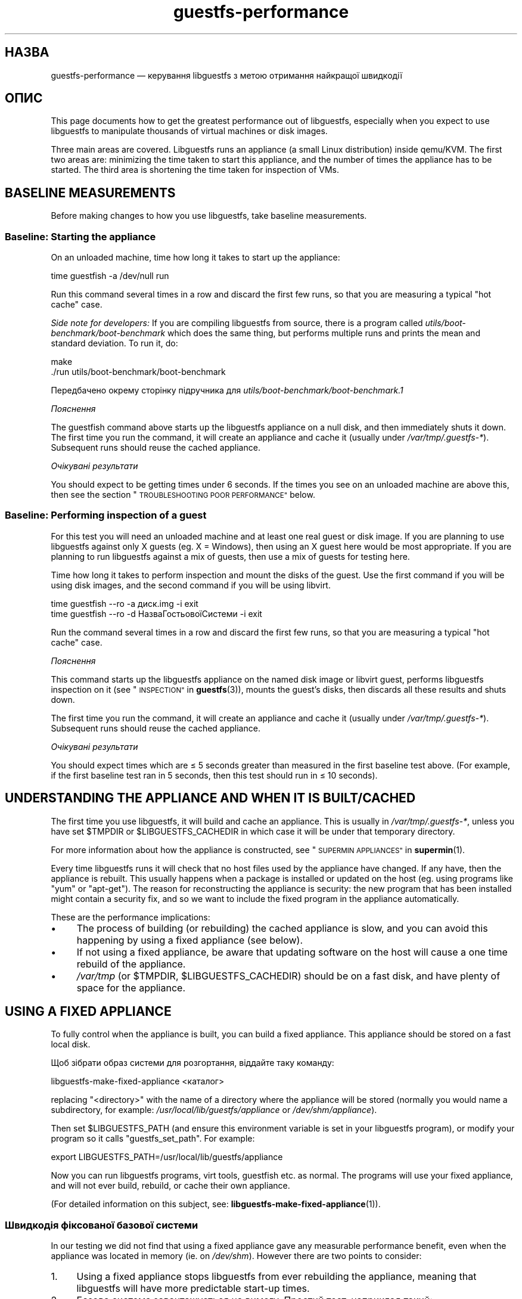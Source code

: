 .\" Automatically generated by Podwrapper::Man 1.38.1 (Pod::Simple 3.35)
.\"
.\" Standard preamble:
.\" ========================================================================
.de Sp \" Vertical space (when we can't use .PP)
.if t .sp .5v
.if n .sp
..
.de Vb \" Begin verbatim text
.ft CW
.nf
.ne \\$1
..
.de Ve \" End verbatim text
.ft R
.fi
..
.\" Set up some character translations and predefined strings.  \*(-- will
.\" give an unbreakable dash, \*(PI will give pi, \*(L" will give a left
.\" double quote, and \*(R" will give a right double quote.  \*(C+ will
.\" give a nicer C++.  Capital omega is used to do unbreakable dashes and
.\" therefore won't be available.  \*(C` and \*(C' expand to `' in nroff,
.\" nothing in troff, for use with C<>.
.tr \(*W-
.ds C+ C\v'-.1v'\h'-1p'\s-2+\h'-1p'+\s0\v'.1v'\h'-1p'
.ie n \{\
.    ds -- \(*W-
.    ds PI pi
.    if (\n(.H=4u)&(1m=24u) .ds -- \(*W\h'-12u'\(*W\h'-12u'-\" diablo 10 pitch
.    if (\n(.H=4u)&(1m=20u) .ds -- \(*W\h'-12u'\(*W\h'-8u'-\"  diablo 12 pitch
.    ds L" ""
.    ds R" ""
.    ds C` ""
.    ds C' ""
'br\}
.el\{\
.    ds -- \|\(em\|
.    ds PI \(*p
.    ds L" ``
.    ds R" ''
.    ds C`
.    ds C'
'br\}
.\"
.\" Escape single quotes in literal strings from groff's Unicode transform.
.ie \n(.g .ds Aq \(aq
.el       .ds Aq '
.\"
.\" If the F register is >0, we'll generate index entries on stderr for
.\" titles (.TH), headers (.SH), subsections (.SS), items (.Ip), and index
.\" entries marked with X<> in POD.  Of course, you'll have to process the
.\" output yourself in some meaningful fashion.
.\"
.\" Avoid warning from groff about undefined register 'F'.
.de IX
..
.nr rF 0
.if \n(.g .if rF .nr rF 1
.if (\n(rF:(\n(.g==0)) \{\
.    if \nF \{\
.        de IX
.        tm Index:\\$1\t\\n%\t"\\$2"
..
.        if !\nF==2 \{\
.            nr % 0
.            nr F 2
.        \}
.    \}
.\}
.rr rF
.\" ========================================================================
.\"
.IX Title "guestfs-performance 1"
.TH guestfs-performance 1 "2018-05-01" "libguestfs-1.38.1" "Virtualization Support"
.\" For nroff, turn off justification.  Always turn off hyphenation; it makes
.\" way too many mistakes in technical documents.
.if n .ad l
.nh
.SH "НАЗВА"
.IX Header "НАЗВА"
guestfs-performance — керування libguestfs з метою отримання найкращої
швидкодії
.SH "ОПИС"
.IX Header "ОПИС"
This page documents how to get the greatest performance out of libguestfs,
especially when you expect to use libguestfs to manipulate thousands of
virtual machines or disk images.
.PP
Three main areas are covered. Libguestfs runs an appliance (a small Linux
distribution) inside qemu/KVM.  The first two areas are: minimizing the time
taken to start this appliance, and the number of times the appliance has to
be started.  The third area is shortening the time taken for inspection of
VMs.
.SH "BASELINE MEASUREMENTS"
.IX Header "BASELINE MEASUREMENTS"
Before making changes to how you use libguestfs, take baseline measurements.
.SS "Baseline: Starting the appliance"
.IX Subsection "Baseline: Starting the appliance"
On an unloaded machine, time how long it takes to start up the appliance:
.PP
.Vb 1
\& time guestfish \-a /dev/null run
.Ve
.PP
Run this command several times in a row and discard the first few runs, so
that you are measuring a typical \*(L"hot cache\*(R" case.
.PP
\&\fISide note for developers:\fR If you are compiling libguestfs from source,
there is a program called \fIutils/boot\-benchmark/boot\-benchmark\fR which does
the same thing, but performs multiple runs and prints the mean and standard
deviation.  To run it, do:
.PP
.Vb 2
\& make
\& ./run utils/boot\-benchmark/boot\-benchmark
.Ve
.PP
Передбачено окрему сторінку підручника для
\&\fIutils/boot\-benchmark/boot\-benchmark.1\fR
.PP
\fIПояснення\fR
.IX Subsection "Пояснення"
.PP
The guestfish command above starts up the libguestfs appliance on a null
disk, and then immediately shuts it down.  The first time you run the
command, it will create an appliance and cache it (usually under
\&\fI/var/tmp/.guestfs\-*\fR).  Subsequent runs should reuse the cached appliance.
.PP
\fIОчікувані результати\fR
.IX Subsection "Очікувані результати"
.PP
You should expect to be getting times under 6 seconds.  If the times you see
on an unloaded machine are above this, then see the section
\&\*(L"\s-1TROUBLESHOOTING POOR PERFORMANCE\*(R"\s0 below.
.SS "Baseline: Performing inspection of a guest"
.IX Subsection "Baseline: Performing inspection of a guest"
For this test you will need an unloaded machine and at least one real guest
or disk image.  If you are planning to use libguestfs against only X guests
(eg. X = Windows), then using an X guest here would be most appropriate.  If
you are planning to run libguestfs against a mix of guests, then use a mix
of guests for testing here.
.PP
Time how long it takes to perform inspection and mount the disks of the
guest.  Use the first command if you will be using disk images, and the
second command if you will be using libvirt.
.PP
.Vb 1
\& time guestfish \-\-ro \-a диск.img \-i exit
\&
\& time guestfish \-\-ro \-d НазваГостьовоїСистеми \-i exit
.Ve
.PP
Run the command several times in a row and discard the first few runs, so
that you are measuring a typical \*(L"hot cache\*(R" case.
.PP
\fIПояснення\fR
.IX Subsection "Пояснення"
.PP
This command starts up the libguestfs appliance on the named disk image or
libvirt guest, performs libguestfs inspection on it (see
\&\*(L"\s-1INSPECTION\*(R"\s0 in \fBguestfs\fR\|(3)), mounts the guest’s disks, then discards all these
results and shuts down.
.PP
The first time you run the command, it will create an appliance and cache it
(usually under \fI/var/tmp/.guestfs\-*\fR).  Subsequent runs should reuse the
cached appliance.
.PP
\fIОчікувані результати\fR
.IX Subsection "Очікувані результати"
.PP
You should expect times which are ≤ 5 seconds greater than measured in
the first baseline test above.  (For example, if the first baseline test ran
in 5 seconds, then this test should run in ≤ 10 seconds).
.SH "UNDERSTANDING THE APPLIANCE AND WHEN IT IS BUILT/CACHED"
.IX Header "UNDERSTANDING THE APPLIANCE AND WHEN IT IS BUILT/CACHED"
The first time you use libguestfs, it will build and cache an appliance.
This is usually in \fI/var/tmp/.guestfs\-*\fR, unless you have set \f(CW$TMPDIR\fR or
\&\f(CW$LIBGUESTFS_CACHEDIR\fR in which case it will be under that temporary
directory.
.PP
For more information about how the appliance is constructed, see
\&\*(L"\s-1SUPERMIN APPLIANCES\*(R"\s0 in \fBsupermin\fR\|(1).
.PP
Every time libguestfs runs it will check that no host files used by the
appliance have changed.  If any have, then the appliance is rebuilt.  This
usually happens when a package is installed or updated on the host
(eg. using programs like \f(CW\*(C`yum\*(C'\fR or \f(CW\*(C`apt\-get\*(C'\fR).  The reason for
reconstructing the appliance is security: the new program that has been
installed might contain a security fix, and so we want to include the fixed
program in the appliance automatically.
.PP
These are the performance implications:
.IP "\(bu" 4
The process of building (or rebuilding) the cached appliance is slow, and
you can avoid this happening by using a fixed appliance (see below).
.IP "\(bu" 4
If not using a fixed appliance, be aware that updating software on the host
will cause a one time rebuild of the appliance.
.IP "\(bu" 4
\&\fI/var/tmp\fR (or \f(CW$TMPDIR\fR, \f(CW$LIBGUESTFS_CACHEDIR\fR) should be on a fast
disk, and have plenty of space for the appliance.
.SH "USING A FIXED APPLIANCE"
.IX Header "USING A FIXED APPLIANCE"
To fully control when the appliance is built, you can build a fixed
appliance.  This appliance should be stored on a fast local disk.
.PP
Щоб зібрати образ системи для розгортання, віддайте таку команду:
.PP
.Vb 1
\& libguestfs\-make\-fixed\-appliance <каталог>
.Ve
.PP
replacing \f(CW\*(C`<directory>\*(C'\fR with the name of a directory where the
appliance will be stored (normally you would name a subdirectory, for
example: \fI/usr/local/lib/guestfs/appliance\fR or \fI/dev/shm/appliance\fR).
.PP
Then set \f(CW$LIBGUESTFS_PATH\fR (and ensure this environment variable is set in
your libguestfs program), or modify your program so it calls
\&\f(CW\*(C`guestfs_set_path\*(C'\fR.  For example:
.PP
.Vb 1
\& export LIBGUESTFS_PATH=/usr/local/lib/guestfs/appliance
.Ve
.PP
Now you can run libguestfs programs, virt tools, guestfish etc. as normal.
The programs will use your fixed appliance, and will not ever build,
rebuild, or cache their own appliance.
.PP
(For detailed information on this subject, see:
\&\fBlibguestfs\-make\-fixed\-appliance\fR\|(1)).
.SS "Швидкодія фіксованої базової системи"
.IX Subsection "Швидкодія фіксованої базової системи"
In our testing we did not find that using a fixed appliance gave any
measurable performance benefit, even when the appliance was located in
memory (ie. on \fI/dev/shm\fR).  However there are two points to consider:
.IP "1." 4
Using a fixed appliance stops libguestfs from ever rebuilding the appliance,
meaning that libguestfs will have more predictable start-up times.
.IP "2." 4
Базова система завантажується на вимогу. Простий тест, наприклад такий:
.Sp
.Vb 1
\& time guestfish \-a /dev/null run
.Ve
.Sp
does not load very much of the appliance.  A real libguestfs program using
complicated \s-1API\s0 calls would demand-load a lot more of the appliance.  Being
able to store the appliance in a specified location makes the performance
more predictable.
.SH "REDUCING THE NUMBER OF TIMES THE APPLIANCE IS LAUNCHED"
.IX Header "REDUCING THE NUMBER OF TIMES THE APPLIANCE IS LAUNCHED"
By far the most effective, though not always the simplest way to get good
performance is to ensure that the appliance is launched the minimum number
of times.  This will probably involve changing your libguestfs application.
.PP
Try to call \f(CW\*(C`guestfs_launch\*(C'\fR at most once per target virtual machine or
disk image.
.PP
Instead of using a separate instance of \fBguestfish\fR\|(1) to make a series of
changes to the same guest, use a single instance of guestfish and/or use the
guestfish \fI\-\-listen\fR option.
.PP
Consider writing your program as a daemon which holds a guest open while
making a series of changes.  Or marshal all the operations you want to
perform before opening the guest.
.PP
You can also try adding disks from multiple guests to a single appliance.
Before trying this, note the following points:
.IP "1." 4
Adding multiple guests to one appliance is a security problem because it may
allow one guest to interfere with the disks of another guest.  Only do it if
you trust all the guests, or if you can group guests by trust.
.IP "2." 4
There is a hard limit to the number of disks you can add to a single
appliance.  Call \*(L"guestfs_max_disks\*(R" in \fBguestfs\fR\|(3) to get this limit.  For
further information see \*(L"\s-1LIMITS\*(R"\s0 in \fBguestfs\fR\|(3).
.IP "3." 4
Using libguestfs this way is complicated.  Disks can have unexpected
interactions: for example, if two guests use the same \s-1UUID\s0 for a filesystem
(because they were cloned), or have volume groups with the same name (but
see \f(CW\*(C`guestfs_lvm_set_filter\*(C'\fR).
.PP
\&\fBvirt\-df\fR\|(1) adds multiple disks by default, so the source code for this
program would be a good place to start.
.SH "SHORTENING THE TIME TAKEN FOR INSPECTION OF VMs"
.IX Header "SHORTENING THE TIME TAKEN FOR INSPECTION OF VMs"
The main advice is obvious: Do not perform inspection (which is expensive)
unless you need the results.
.PP
If you previously performed inspection on the guest, then it may be safe to
cache and reuse the results from last time.
.PP
Some disks don’t need to be inspected at all: for example, if you are
creating a disk image, or if the disk image is not a \s-1VM,\s0 or if the disk
image has a known layout.
.PP
Even when basic inspection (\f(CW\*(C`guestfs_inspect_os\*(C'\fR) is required, auxiliary
inspection operations may be avoided:
.IP "\(bu" 4
Mounting disks is only necessary to get further filesystem information.
.IP "\(bu" 4
Listing applications (\f(CW\*(C`guestfs_inspect_list_applications\*(C'\fR) is an expensive
operation on Linux, but almost free on Windows.
.IP "\(bu" 4
Generating a guest icon (\f(CW\*(C`guestfs_inspect_get_icon\*(C'\fR) is cheap on Linux but
expensive on Windows.
.SH "ПАРАЛЕЛЬНІ БАЗОВІ СИСТЕМИ"
.IX Header "ПАРАЛЕЛЬНІ БАЗОВІ СИСТЕМИ"
Libguestfs appliances are mostly I/O bound and you can launch multiple
appliances in parallel.  Provided there is enough free memory, there should
be little difference in launching 1 appliance vs N appliances in parallel.
.PP
On a 2\-core (4\-thread) laptop with 16 \s-1GB\s0 of \s-1RAM,\s0 using the (not especially
realistic) test Perl script below, the following plot shows excellent
scalability when running between 1 and 20 appliances in parallel:
.PP
.Vb 10
\&  12 ++\-\-\-+\-\-\-\-+\-\-\-\-+\-\-\-\-+\-\-\-\-\-+\-\-\-\-+\-\-\-\-+\-\-\-\-+\-\-\-\-+\-\-\-++
\&     +    +    +    +    +     +    +    +    +    +    *
\&     |                                                  |
\&     |                                               *  |
\&  11 ++                                                ++
\&     |                                                  |
\&     |                                                  |
\&     |                                          *  *    |
\&  10 ++                                                ++
\&     |                                        *         |
\&     |                                                  |
\& s   |                                                  |
\&   9 ++                                                ++
\& e   |                                                  |
\&     |                                     *            |
\& c   |                                                  |
\&   8 ++                                  *             ++
\& o   |                                *                 |
\&     |                                                  |
\& n 7 ++                                                ++
\&     |                              *                   |
\& d   |                           *                      |
\&     |                                                  |
\& s 6 ++                                                ++
\&     |                      *  *                        |
\&     |                   *                              |
\&     |                                                  |
\&   5 ++                                                ++
\&     |                                                  |
\&     |                 *                                |
\&     |            * *                                   |
\&   4 ++                                                ++
\&     |                                                  |
\&     |                                                  |
\&     +    *  * *    +    +     +    +    +    +    +    +
\&   3 ++\-*\-+\-\-\-\-+\-\-\-\-+\-\-\-\-+\-\-\-\-\-+\-\-\-\-+\-\-\-\-+\-\-\-\-+\-\-\-\-+\-\-\-++
\&     0    2    4    6    8     10   12   14   16   18   20
\&               кількість паралельних базових систем
.Ve
.PP
It is possible to run many more than 20 appliances in parallel, but if you
are using the libvirt backend then you should be aware that out of the box
libvirt limits the number of client connections to 20.
.PP
The simple Perl script below was used to collect the data for the plot
above, but there is much more information on this subject, including more
advanced test scripts and graphs, available in the following blog postings:
.PP
http://rwmj.wordpress.com/2013/02/25/multiple\-libguestfs\-appliances\-in\-parallel\-part\-1/
http://rwmj.wordpress.com/2013/02/25/multiple\-libguestfs\-appliances\-in\-parallel\-part\-2/
http://rwmj.wordpress.com/2013/02/25/multiple\-libguestfs\-appliances\-in\-parallel\-part\-3/
http://rwmj.wordpress.com/2013/02/25/multiple\-libguestfs\-appliances\-in\-parallel\-part\-4/
.PP
.Vb 1
\& #!/usr/bin/env perl
\& 
\& use strict;
\& use threads;
\& use warnings;
\& use Sys::Guestfs;
\& use Time::HiRes qw(time);
\& 
\& sub test {
\&     my $g = Sys::Guestfs\->new;
\&     $g\->add_drive_ro ("/dev/null");
\&     $g\->launch ();
\&     
\&     # Тут можна виконати якісь завдання за допомогою libguestfs.
\&     
\&     $g\->close ();
\& }
\& 
\& # Отримати усе до кешу.
\& test (); test (); test ();
\& 
\& for my $nr_threads (1..20) {
\&     my $start_t = time ();
\&     my @threads;
\&     foreach (1..$nr_threads) {
\&         push @threads, threads\->create (\e&test)
\&     }
\&     foreach (@threads) {
\&         $_\->join ();
\&         if (my $err = $_\->error ()) {
\&             die "launch failed with $nr_threads threads: $err"
\&         }
\&     }
\&     my $end_t = time ();
\&     printf ("%d %.2f\en", $nr_threads, $end_t \- $start_t);
\& }
.Ve
.SH "USING USER-MODE LINUX"
.IX Header "USING USER-MODE LINUX"
Since libguestfs 1.24, it has been possible to use the User-Mode Linux (uml)
backend instead of \s-1KVM\s0 (see \*(L"USER-MODE \s-1LINUX BACKEND\*(R"\s0 in \fBguestfs\fR\|(3)).  This
section makes some general remarks about this backend, but it is \fBhighly
advisable\fR to measure your own workload under \s-1UML\s0 rather than trusting
comments or intuition.
.IP "\(bu" 4
\&\s-1UML\s0 usually performs the same or slightly slower than \s-1KVM,\s0 on baremetal.
.IP "\(bu" 4
However \s-1UML\s0 often performs the same under virtualization as it does on
baremetal, whereas \s-1KVM\s0 can run much slower under virtualization (since
hardware virt acceleration is not available).
.IP "\(bu" 4
Upload and download is as much as 10 times slower on \s-1UML\s0 than \s-1KVM.\s0
Libguestfs sends this data over the \s-1UML\s0 emulated serial port, which is far
less efficient than KVM’s virtio-serial.
.IP "\(bu" 4
\&\s-1UML\s0 lacks some features (eg. qcow2 support), so it may not be applicable at
all.
.PP
For some actual figures, see:
http://rwmj.wordpress.com/2013/08/14/performance\-of\-user\-mode\-linux\-as\-a\-libguestfs\-backend/#content
.SH "БОРОТЬБА ІЗ ПРОБЛЕМАМИ ЗІ ШВИДКОДІЄЮ"
.IX Header "БОРОТЬБА ІЗ ПРОБЛЕМАМИ ЗІ ШВИДКОДІЄЮ"
.SS "Переконайтеся, що увімкнено апаратну віртуалізацію"
.IX Subsection "Переконайтеся, що увімкнено апаратну віртуалізацію"
Use \fI/proc/cpuinfo\fR to ensure that hardware virtualization is available.
Note that you may need to enable it in your \s-1BIOS.\s0
.PP
Hardware virt is not usually available inside VMs, and libguestfs will run
slowly inside another virtual machine whatever you do.  Nested
virtualization does not work well in our experience, and is certainly no
substitute for running libguestfs on baremetal.
.SS "Ensure \s-1KVM\s0 is available"
.IX Subsection "Ensure KVM is available"
Ensure that \s-1KVM\s0 is enabled and available to the user that will run
libguestfs.  It should be safe to set 0666 permissions on \fI/dev/kvm\fR and
most distributions now do this.
.SS "Процесори, яких слід уникати"
.IX Subsection "Процесори, яких слід уникати"
Не використовуйте процесори, у яких немає апаратної віртуалізації, та
процесорів, які просто дуже повільні (чудовим прикладом такого процесора є
\&\s-1AMD\s0 Geode).
.SS "Xen dom0"
.IX Subsection "Xen dom0"
У Xen dom0 є віртувальною машиною, отже на ньому апаратна віртуалізація
недоступна.
.SS "Скористайтеся libguestfs ≥ 1.34 і qemu ≥ 2.7"
.IX Subsection "Скористайтеся libguestfs ≥ 1.34 і qemu ≥ 2.7"
During the libguestfs 1.33 development cycle, we spent a large amount of
time concentrating on boot performance, and added some patches to
libguestfs, qemu and Linux which in some cases can reduce boot times to well
under 1 second.  You may therefore get much better performance by moving to
the versions of libguestfs or qemu mentioned in the heading.
.SH "ДОКЛАДНИЙ АНАЛІЗ"
.IX Header "ДОКЛАДНИЙ АНАЛІЗ"
.SS "Аналіз завантаження"
.IX Subsection "Аналіз завантаження"
In the libguestfs source directory, in \fIutils/boot\-analysis\fR is a program
called \f(CW\*(C`boot\-analysis\*(C'\fR.  This program is able to produce a very detailed
breakdown of the boot steps (eg. qemu, \s-1BIOS,\s0 kernel, libguestfs init
script), and can measure how long it takes to perform each step.
.PP
Щоб запустити цю програму, віддайте таку команду:
.PP
.Vb 2
\& make
\& ./run utils/boot\-analysis/boot\-analysis
.Ve
.PP
Передбачено окрему сторінку підручника для
\&\fIutils/boot\-benchmark/boot\-analysis.1\fR
.SS "Докладний таймінг з використанням ts"
.IX Subsection "Докладний таймінг з використанням ts"
Скористайтеся програмою \fBts\fR\|(1) (з moreutils), щоб переглянути докладну
картину:
.PP
.Vb 10
\& $ guestfish \-a /dev/null run \-v |& ts \-i \*(Aq%.s\*(Aq
\& 0.000022 libguestfs: launch: program=guestfish
\& 0.000134 libguestfs: launch: version=1.29.31fedora=23,release=2.fc23,libvirt
\& 0.000044 libguestfs: launch: backend registered: unix
\& 0.000035 libguestfs: launch: backend registered: uml
\& 0.000035 libguestfs: launch: backend registered: libvirt
\& 0.000032 libguestfs: launch: backend registered: direct
\& 0.000030 libguestfs: launch: backend=libvirt
\& 0.000031 libguestfs: launch: tmpdir=/tmp/libguestfsw18rBQ
\& 0.000029 libguestfs: launch: umask=0002
\& 0.000031 libguestfs: launch: euid=1000
\& 0.000030 libguestfs: libvirt version = 1002012 (1.2.12)
\& [etc]
.Ve
.PP
Часові позначки вказано у секундах (з нарощуванням щодо попереднього рядка).
.SS "Докладний таймінг з використанням SystemTap"
.IX Subsection "Докладний таймінг з використанням SystemTap"
Для отримання докладної інформації щодо часових параметрів обробки у
програмах libguestfs можете скористатися SystemTap (\fBstap\fR\|(1)).
.PP
Збережіть такий скрипт із назвою \fItime.stap\fR:
.PP
.Vb 1
\& global last;
\& 
\& function display_time () {
\&       now = gettimeofday_us ();
\&       delta = 0;
\&       if (last > 0)
\&             delta = now \- last;
\&       last = now;
\& 
\&       printf ("%d (+%d):", now, delta);
\& }
\& 
\& probe begin {
\&       last = 0;
\&       printf ("ready\en");
\& }
\& 
\& /* Показати усі виклики статичних маркерів. */
\& probe process("/usr/lib*/libguestfs.so.0")
\&           .provider("guestfs").mark("*") ? {
\&       display_time();
\&       printf ("\et%s %s\en", $$name, $$parms);
\& }
\& 
\& /* Показати усі виклики функцій guestfs_*. */
\& probe process("/usr/lib*/libguestfs.so.0")
\&           .function("guestfs_[a\-z]*") ? {
\&       display_time();
\&       printf ("\et%s %s\en", probefunc(), $$parms);
\& }
.Ve
.PP
Запустіть його у одному вікні від імені користувача root:
.PP
.Vb 2
\& # stap time.stap
\& ready
.Ve
.PP
Скрипт виведен рядок «ready», коли SystemTap завантажить програму. Запустіть
вашу програму libguestfs, guestfish або програму засобів віртуалізації у
іншому вікні. Приклад:
.PP
.Vb 1
\& $ guestfish \-a /dev/null run
.Ve
.PP
In the stap window you will see a large amount of output, with the time
taken for each step shown (microseconds in parenthesis).  For example:
.PP
.Vb 9
\& xxxx (+0):     guestfs_create 
\& xxxx (+29):    guestfs_set_pgroup g=0x17a9de0 pgroup=0x1
\& xxxx (+9):     guestfs_add_drive_opts_argv g=0x17a9de0 [...]
\& xxxx (+8):     guestfs_int_safe_strdup g=0x17a9de0 str=0x7f8a153bed5d
\& xxxx (+19):    guestfs_int_safe_malloc g=0x17a9de0 nbytes=0x38
\& xxxx (+5):     guestfs_int_safe_strdup g=0x17a9de0 str=0x17a9f60
\& xxxx (+10):    guestfs_launch g=0x17a9de0
\& xxxx (+4):     launch_start 
\& [etc]
.Ve
.PP
You will need to consult, and even modify, the source to libguestfs to fully
understand the output.
.SS "Докладна діагностика з використанням gdb"
.IX Subsection "Докладна діагностика з використанням gdb"
You can attach to the appliance BIOS/kernel using gdb.  If you know what
you're doing, this can be a useful way to diagnose boot regressions.
.PP
Firstly, you have to change qemu so it runs with the \f(CW\*(C`\-S\*(C'\fR and \f(CW\*(C`\-s\*(C'\fR
options.  These options cause qemu to pause at boot and allow you to attach
a debugger.  Read \fBqemu\fR\|(1) for further information.  Libguestfs invokes
qemu several times (to scan the help output and so on) and you only want the
final invocation of qemu to use these options, so use a qemu wrapper script
like this:
.PP
.Vb 1
\& #!/bin/bash \-
\& 
\& # Встановіть значення, яке вказуватиме на справжній виконуваний файл qemu.
\& qemu=/usr/bin/qemu\-kvm
\& 
\& if [ "$1" != "\-global" ]; then
\&     # Scanning help output etc.
\&     exec $qemu "$@"
\& else 
\&     # Really running qemu.
\&     exec $qemu \-S \-s "$@"
\& fi
.Ve
.PP
Now run guestfish or another libguestfs tool with the qemu wrapper (see
\&\*(L"\s-1QEMU WRAPPERS\*(R"\s0 in \fBguestfs\fR\|(3) to understand what this is doing):
.PP
.Vb 1
\& LIBGUESTFS_HV=/path/to/qemu\-wrapper guestfish \-a /dev/null \-v run
.Ve
.PP
This should pause just after qemu launches.  In another window, attach to
qemu using gdb:
.PP
.Vb 7
\& $ gdb
\& (gdb) set architecture i8086
\& The target architecture is assumed to be i8086
\& (gdb) target remote :1234
\& Remote debugging using :1234
\& 0x0000fff0 in ?? ()
\& (gdb) cont
.Ve
.PP
At this point you can use standard gdb techniques, eg. hitting \f(CW\*(C`^C\*(C'\fR to
interrupt the boot and \f(CW\*(C`bt\*(C'\fR get a stack trace, setting breakpoints, etc.
Note that when you are past the \s-1BIOS\s0 and into the Linux kernel, you'll want
to change the architecture back to 32 or 64 bit.
.SH "PERFORMANCE REGRESSIONS IN OTHER PROGRAMS"
.IX Header "PERFORMANCE REGRESSIONS IN OTHER PROGRAMS"
Sometimes performance regressions happen in other programs (eg. qemu, the
kernel) that cause problems for libguestfs.
.PP
In the libguestfs source, \fIutils/boot\-benchmark/boot\-benchmark\-range.pl\fR is
a script which can be used to benchmark libguestfs across a range of git
commits in another project to find out if any commit is causing a slowdown
(or speedup).
.PP
To find out how to use this script, consult the manual:
.PP
.Vb 1
\& ./utils/boot\-benchmark/boot\-benchmark\-range.pl \-\-man
.Ve
.SH "ТАКОЖ ПЕРЕГЛЯНЬТЕ"
.IX Header "ТАКОЖ ПЕРЕГЛЯНЬТЕ"
\&\fBsupermin\fR\|(1), \fBguestfish\fR\|(1), \fBguestfs\fR\|(3), \fBguestfs\-examples\fR\|(3),
\&\fBguestfs\-internals\fR\|(1), \fBlibguestfs\-make\-fixed\-appliance\fR\|(1), \fBstap\fR\|(1),
\&\fBqemu\fR\|(1), \fBgdb\fR\|(1), http://libguestfs.org/.
.SH "АВТОРИ"
.IX Header "АВТОРИ"
Richard W.M. Jones (\f(CW\*(C`rjones at redhat dot com\*(C'\fR)
.SH "АВТОРСЬКІ ПРАВА"
.IX Header "АВТОРСЬКІ ПРАВА"
Copyright (C) 2012\-2018 Red Hat Inc.
.SH "LICENSE"
.IX Header "LICENSE"
.SH "BUGS"
.IX Header "BUGS"
To get a list of bugs against libguestfs, use this link:
https://bugzilla.redhat.com/buglist.cgi?component=libguestfs&product=Virtualization+Tools
.PP
To report a new bug against libguestfs, use this link:
https://bugzilla.redhat.com/enter_bug.cgi?component=libguestfs&product=Virtualization+Tools
.PP
When reporting a bug, please supply:
.IP "\(bu" 4
The version of libguestfs.
.IP "\(bu" 4
Where you got libguestfs (eg. which Linux distro, compiled from source, etc)
.IP "\(bu" 4
Describe the bug accurately and give a way to reproduce it.
.IP "\(bu" 4
Run \fBlibguestfs\-test\-tool\fR\|(1) and paste the \fBcomplete, unedited\fR
output into the bug report.
